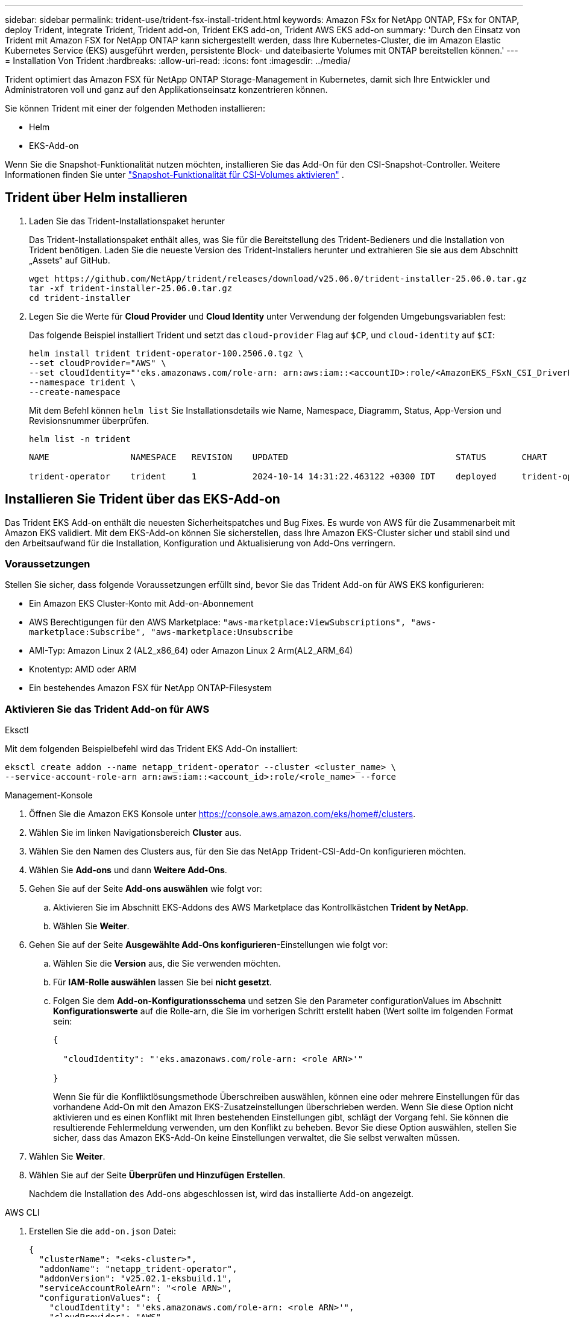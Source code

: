 ---
sidebar: sidebar 
permalink: trident-use/trident-fsx-install-trident.html 
keywords: Amazon FSx for NetApp ONTAP, FSx for ONTAP, deploy Trident, integrate Trident, Trident add-on, Trident EKS add-on, Trident AWS EKS add-on 
summary: 'Durch den Einsatz von Trident mit Amazon FSX for NetApp ONTAP kann sichergestellt werden, dass Ihre Kubernetes-Cluster, die im Amazon Elastic Kubernetes Service (EKS) ausgeführt werden, persistente Block- und dateibasierte Volumes mit ONTAP bereitstellen können.' 
---
= Installation Von Trident
:hardbreaks:
:allow-uri-read: 
:icons: font
:imagesdir: ../media/


[role="lead"]
Trident optimiert das Amazon FSX für NetApp ONTAP Storage-Management in Kubernetes, damit sich Ihre Entwickler und Administratoren voll und ganz auf den Applikationseinsatz konzentrieren können.

Sie können Trident mit einer der folgenden Methoden installieren:

* Helm
* EKS-Add-on


Wenn Sie die Snapshot-Funktionalität nutzen möchten, installieren Sie das Add-On für den CSI-Snapshot-Controller. Weitere Informationen finden Sie unter link:https://docs.aws.amazon.com/eks/latest/userguide/csi-snapshot-controller.html["Snapshot-Funktionalität für CSI-Volumes aktivieren"^] .



== Trident über Helm installieren

. Laden Sie das Trident-Installationspaket herunter
+
Das Trident-Installationspaket enthält alles, was Sie für die Bereitstellung des Trident-Bedieners und die Installation von Trident benötigen. Laden Sie die neueste Version des Trident-Installers herunter und extrahieren Sie sie aus dem Abschnitt „Assets“ auf GitHub.

+
[source, console]
----
wget https://github.com/NetApp/trident/releases/download/v25.06.0/trident-installer-25.06.0.tar.gz
tar -xf trident-installer-25.06.0.tar.gz
cd trident-installer
----
. Legen Sie die Werte für *Cloud Provider* und *Cloud Identity* unter Verwendung der folgenden Umgebungsvariablen fest:
+
Das folgende Beispiel installiert Trident und setzt das `cloud-provider` Flag auf `$CP`, und `cloud-identity` auf `$CI`:

+
[source, console]
----
helm install trident trident-operator-100.2506.0.tgz \
--set cloudProvider="AWS" \
--set cloudIdentity="'eks.amazonaws.com/role-arn: arn:aws:iam::<accountID>:role/<AmazonEKS_FSxN_CSI_DriverRole>'" \
--namespace trident \
--create-namespace
----
+
Mit dem Befehl können `helm list` Sie Installationsdetails wie Name, Namespace, Diagramm, Status, App-Version und Revisionsnummer überprüfen.

+
[source, console]
----
helm list -n trident
----
+
[listing]
----
NAME                NAMESPACE   REVISION    UPDATED                                 STATUS       CHART                          APP VERSION

trident-operator    trident     1           2024-10-14 14:31:22.463122 +0300 IDT    deployed     trident-operator-100.2506.0    25.06.0
----




== Installieren Sie Trident über das EKS-Add-on

Das Trident EKS Add-on enthält die neuesten Sicherheitspatches und Bug Fixes. Es wurde von AWS für die Zusammenarbeit mit Amazon EKS validiert. Mit dem EKS-Add-on können Sie sicherstellen, dass Ihre Amazon EKS-Cluster sicher und stabil sind und den Arbeitsaufwand für die Installation, Konfiguration und Aktualisierung von Add-Ons verringern.



=== Voraussetzungen

Stellen Sie sicher, dass folgende Voraussetzungen erfüllt sind, bevor Sie das Trident Add-on für AWS EKS konfigurieren:

* Ein Amazon EKS Cluster-Konto mit Add-on-Abonnement
* AWS Berechtigungen für den AWS Marketplace:
`"aws-marketplace:ViewSubscriptions",
"aws-marketplace:Subscribe",
"aws-marketplace:Unsubscribe`
* AMI-Typ: Amazon Linux 2 (AL2_x86_64) oder Amazon Linux 2 Arm(AL2_ARM_64)
* Knotentyp: AMD oder ARM
* Ein bestehendes Amazon FSX für NetApp ONTAP-Filesystem




=== Aktivieren Sie das Trident Add-on für AWS

[role="tabbed-block"]
====
.Eksctl
--
Mit dem folgenden Beispielbefehl wird das Trident EKS Add-On installiert:

[source, console]
----
eksctl create addon --name netapp_trident-operator --cluster <cluster_name> \
--service-account-role-arn arn:aws:iam::<account_id>:role/<role_name> --force
----
--
.Management-Konsole
--
. Öffnen Sie die Amazon EKS Konsole unter https://console.aws.amazon.com/eks/home#/clusters[].
. Wählen Sie im linken Navigationsbereich *Cluster* aus.
. Wählen Sie den Namen des Clusters aus, für den Sie das NetApp Trident-CSI-Add-On konfigurieren möchten.
. Wählen Sie *Add-ons* und dann *Weitere Add-Ons*.
. Gehen Sie auf der Seite *Add-ons auswählen* wie folgt vor:
+
.. Aktivieren Sie im Abschnitt EKS-Addons des AWS Marketplace das Kontrollkästchen *Trident by NetApp*.
.. Wählen Sie *Weiter*.


. Gehen Sie auf der Seite *Ausgewählte Add-Ons konfigurieren*-Einstellungen wie folgt vor:
+
.. Wählen Sie die *Version* aus, die Sie verwenden möchten.
.. Für *IAM-Rolle auswählen* lassen Sie bei *nicht gesetzt*.
.. Folgen Sie dem *Add-on-Konfigurationsschema* und setzen Sie den Parameter configurationValues im Abschnitt *Konfigurationswerte* auf die Rolle-arn, die Sie im vorherigen Schritt erstellt haben (Wert sollte im folgenden Format sein:
+
[source, JSON]
----
{

  "cloudIdentity": "'eks.amazonaws.com/role-arn: <role ARN>'"

}
----
+
Wenn Sie für die Konfliktlösungsmethode Überschreiben auswählen, können eine oder mehrere Einstellungen für das vorhandene Add-On mit den Amazon EKS-Zusatzeinstellungen überschrieben werden. Wenn Sie diese Option nicht aktivieren und es einen Konflikt mit Ihren bestehenden Einstellungen gibt, schlägt der Vorgang fehl. Sie können die resultierende Fehlermeldung verwenden, um den Konflikt zu beheben. Bevor Sie diese Option auswählen, stellen Sie sicher, dass das Amazon EKS-Add-On keine Einstellungen verwaltet, die Sie selbst verwalten müssen.



. Wählen Sie *Weiter*.
. Wählen Sie auf der Seite *Überprüfen und Hinzufügen* *Erstellen*.
+
Nachdem die Installation des Add-ons abgeschlossen ist, wird das installierte Add-on angezeigt.



--
.AWS CLI
--
. Erstellen Sie die `add-on.json` Datei:
+
[source, json]
----
{
  "clusterName": "<eks-cluster>",
  "addonName": "netapp_trident-operator",
  "addonVersion": "v25.02.1-eksbuild.1",
  "serviceAccountRoleArn": "<role ARN>",
  "configurationValues": {
    "cloudIdentity": "'eks.amazonaws.com/role-arn: <role ARN>'",
    "cloudProvider": "AWS"
  }
}
----
+

NOTE: Ersetzen Sie `<role ARN>` diese durch die ARN der Rolle, die im vorherigen Schritt erstellt wurde.

. Installieren Sie das Trident EKS-Add-On.
+
[source, console]
----
aws eks create-addon --cli-input-json file://add-on.json
----


--
====


=== Aktualisieren Sie das Trident EKS-Add-On

[role="tabbed-block"]
====
.Eksctl
--
* Überprüfen Sie die aktuelle Version des FSxN Trident CSI-Add-ons. Ersetzen Sie `my-cluster` den Cluster-Namen.
+
[source, console]
----
eksctl get addon --name netapp_trident-operator --cluster my-cluster
----
+
*Beispielausgabe:*



[listing]
----
NAME                        VERSION             STATUS    ISSUES    IAMROLE    UPDATE AVAILABLE    CONFIGURATION VALUES
netapp_trident-operator    v25.02.1-eksbuild.1    ACTIVE    0       {"cloudIdentity":"'eks.amazonaws.com/role-arn: arn:aws:iam::139763910815:role/AmazonEKS_FSXN_CSI_DriverRole'"}
----
* Aktualisieren Sie das Add-on auf die Version, DIE unter UPDATE zurückgegeben wurde, DIE in der Ausgabe des vorherigen Schritts VERFÜGBAR ist.
+
[source, console]
----
eksctl update addon --name netapp_trident-operator --version v25.02.1-eksbuild.1 --cluster my-cluster --force
----


Wenn Sie die Option entfernen `--force` und eine der Amazon EKS-Zusatzeinstellungen mit Ihren vorhandenen Einstellungen in Konflikt steht, schlägt die Aktualisierung des Amazon EKS-Zusatzes fehl. Sie erhalten eine Fehlermeldung, um den Konflikt zu beheben. Bevor Sie diese Option angeben, stellen Sie sicher, dass das Amazon EKS-Add-On keine Einstellungen verwaltet, die Sie verwalten müssen, da diese Einstellungen mit dieser Option überschrieben werden. Weitere Informationen zu anderen Optionen für diese Einstellung finden Sie unter link:https://eksctl.io/usage/addons/["Add-Ons"]. Weitere Informationen zum Field Management von Amazon EKS Kubernetes finden Sie unter link:https://docs.aws.amazon.com/eks/latest/userguide/kubernetes-field-management.html["Außendienstmanagement von Kubernetes"].

--
.Management-Konsole
--
. Öffnen Sie die Amazon EKS Konsole https://console.aws.amazon.com/eks/home#/clusters[].
. Wählen Sie im linken Navigationsbereich *Cluster* aus.
. Wählen Sie den Namen des Clusters aus, für den Sie das NetApp Trident-CSI-Add-On aktualisieren möchten.
. Wählen Sie die Registerkarte *Add-ons*.
. Wählen Sie *Trident by NetApp* und dann *Bearbeiten*.
. Gehen Sie auf der Seite *Configure Trident by NetApp* wie folgt vor:
+
.. Wählen Sie die *Version* aus, die Sie verwenden möchten.
.. Erweitern Sie die *Optionale Konfigurationseinstellungen* und ändern Sie sie nach Bedarf.
.. Wählen Sie *Änderungen speichern*.




--
.AWS CLI
--
Im folgenden Beispiel wird das EKS-Add-on aktualisiert:

[source, console]
----
aws eks update-addon --cluster-name my-cluster netapp_trident-operator vpc-cni --addon-version v25.02.1-eksbuild.1 \
    --service-account-role-arn <role-ARN> --configuration-values '{}' --resolve-conflicts --preserve
----
--
====


=== Deinstallieren Sie das Trident EKS-Add-On bzw. entfernen Sie es

Sie haben zwei Optionen zum Entfernen eines Amazon EKS-Add-ons:

* *Add-on-Software auf Ihrem Cluster beibehalten* – Diese Option entfernt die Amazon EKS-Verwaltung aller Einstellungen. Amazon EKS kann Sie auch nicht mehr über Updates informieren und das Amazon EKS-Add-On automatisch aktualisieren, nachdem Sie ein Update gestartet haben. Die Add-on-Software auf dem Cluster bleibt jedoch erhalten. Mit dieser Option wird das Add-On zu einer selbstverwalteten Installation anstatt zu einem Amazon EKS-Add-on. Bei dieser Option haben Add-on keine Ausfallzeiten. Behalten Sie die Option im Befehl bei `--preserve` , um das Add-on beizubehalten.
* *Entfernen Sie Add-on-Software komplett aus Ihrem Cluster* – NetApp empfiehlt, das Amazon EKS-Add-on nur dann aus Ihrem Cluster zu entfernen, wenn es keine Ressourcen auf Ihrem Cluster gibt, die davon abhängen. Entfernen Sie die `--preserve` Option aus dem `delete` Befehl, um das Add-On zu entfernen.



NOTE: Wenn dem Add-On ein IAM-Konto zugeordnet ist, wird das IAM-Konto nicht entfernt.

[role="tabbed-block"]
====
.Eksctl
--
Mit dem folgenden Befehl wird das Trident EKS-Add-On deinstalliert:

[source, console]
----
eksctl delete addon --cluster K8s-arm --name netapp_trident-operator
----
--
.Management-Konsole
--
. Öffnen Sie die Amazon EKS Konsole unter https://console.aws.amazon.com/eks/home#/clusters[].
. Wählen Sie im linken Navigationsbereich *Cluster* aus.
. Wählen Sie den Namen des Clusters aus, für den Sie das NetApp Trident CSI-Add-On entfernen möchten.
. Wählen Sie die Registerkarte *Add-ons* und dann *Trident by NetApp*.*
. Wählen Sie *Entfernen*.
. Gehen Sie im Dialogfeld *Remove netapp_Trident-Operator confirmation* wie folgt vor:
+
.. Wenn Amazon EKS die Verwaltung der Einstellungen für das Add-On einstellen soll, wählen Sie *auf Cluster beibehalten* aus. Führen Sie diese Option aus, wenn Sie die Add-on-Software auf dem Cluster beibehalten möchten, damit Sie alle Einstellungen des Add-ons selbst verwalten können.
.. Geben Sie *netapp_Trident-Operator* ein.
.. Wählen Sie *Entfernen*.




--
.AWS CLI
--
Ersetzen `my-cluster` Sie den Namen des Clusters, und führen Sie dann den folgenden Befehl aus.

[source, console]
----
aws eks delete-addon --cluster-name my-cluster --addon-name netapp_trident-operator --preserve
----
--
====